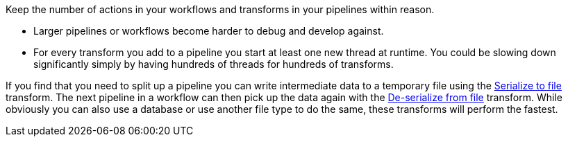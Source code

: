 ////
Licensed to the Apache Software Foundation (ASF) under one
or more contributor license agreements.  See the NOTICE file
distributed with this work for additional information
regarding copyright ownership.  The ASF licenses this file
to you under the Apache License, Version 2.0 (the
"License"); you may not use this file except in compliance
with the License.  You may obtain a copy of the License at
  http://www.apache.org/licenses/LICENSE-2.0
Unless required by applicable law or agreed to in writing,
software distributed under the License is distributed on an
"AS IS" BASIS, WITHOUT WARRANTIES OR CONDITIONS OF ANY
KIND, either express or implied.  See the License for the
specific language governing permissions and limitations
under the License.
////

[[SizeMetters]]
:imagesdir: ../../assets/images

Keep the number of actions in your workflows and transforms in your pipelines within reason.

* Larger pipelines or workflows become harder to debug and develop against.
* For every transform you add to a pipeline you start at least one new thread at runtime.
You could be slowing down significantly simply by having hundreds of threads for hundreds of transforms.

If you find that you need to split up a pipeline you can write intermediate data to a temporary file using the xref:pipeline/transforms/serialize-to-file.adoc[Serialize to file] transform.
The next pipeline in a workflow can then pick up the data again with the xref:pipeline/transforms/serialize-de-from-file.adoc[De-serialize from file] transform.
While obviously you can also use a database or use another file type to do the same, these transforms will perform the fastest.
